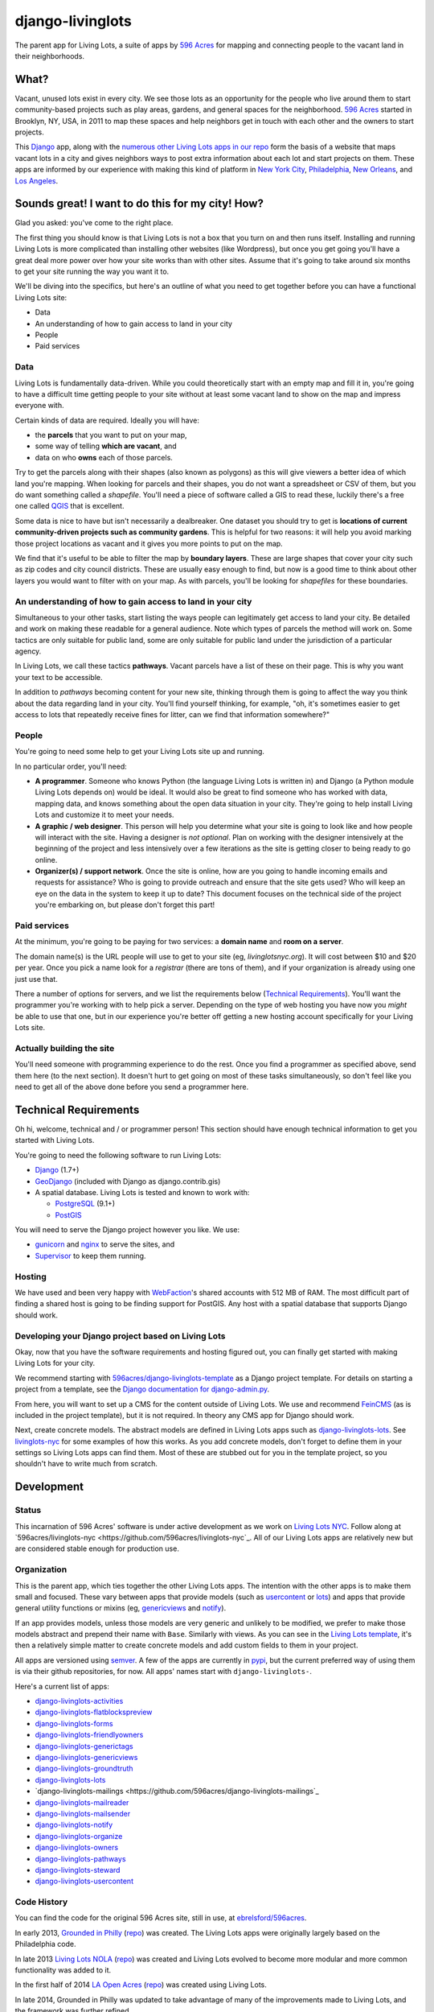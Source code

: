 django-livinglots
=================

The parent app for Living Lots, a suite of apps by `596 Acres
<http://596acres.org/>`_ for mapping and connecting people to the vacant land 
in their neighborhoods.


What?
-----

Vacant, unused lots exist in every city. We see those lots as an opportunity for
the people who live around them to start community-based projects such as play
areas, gardens, and general spaces for the neighborhood. `596 Acres
<http://596acres.org/>`_ started in Brooklyn, NY, USA, in 2011 to map these
spaces and help neighbors get in touch with each other and the owners to start
projects.

This `Django <http://djangoproject.com>`_ app, along with the `numerous other 
Living Lots apps in our repo <https://github.com/596acres>`_ form the basis of a 
website that maps vacant lots in a city and gives neighbors ways to post extra
information about each lot and start projects on them. These apps are informed
by our experience with making this kind of platform in `New York City
<http://596acres.org/>`_, 
`Philadelphia <http://groundedinphilly.org/>`_,
`New Orleans <http://livinglotsnola.org/>`_,
and `Los Angeles <http://laopenacres.org/>`_.


Sounds great! I want to do this for my city! How?
-------------------------------------------------

Glad you asked: you've come to the right place.

The first thing you should know is that Living Lots is not a box that you turn
on and then runs itself. Installing and running Living Lots is more complicated
than installing other websites (like Wordpress), but once you get going you'll
have a great deal more power over how your site works than with other sites.
Assume that it's going to take around six months to get your site running the 
way you want it to.

We'll be diving into the specifics, but here's an outline of what you need to 
get together before you can have a functional Living Lots site:

* Data
* An understanding of how to gain access to land in your city
* People
* Paid services


Data
^^^^

Living Lots is fundamentally data-driven. While you could theoretically start
with an empty map and fill it in, you're going to have a difficult time getting
people to your site without at least some vacant land to show on the map and
impress everyone with.

Certain kinds of data are required. Ideally you will have:

* the **parcels** that you want to put on your map,
* some way of telling **which are vacant**, and
* data on who **owns** each of those parcels.
  
Try to get the parcels along with their shapes (also known as polygons) as this 
will give viewers a better idea of which land you're mapping. When looking for 
parcels and their shapes, you do not want a spreadsheet or CSV of them, but you 
do want something called a *shapefile*.  You'll need a piece of software called
a GIS to read these, luckily there's a free one called `QGIS <http://qgis.org>`_
that is excellent.

Some data is nice to have but isn't necessarily a dealbreaker. One dataset you
should try to get is **locations of current community-driven projects such as 
community gardens**. This is helpful for two reasons: it will help you avoid
marking those project locations as vacant and it gives you more points to put
on the map.

We find that it's useful to be able to filter the map by **boundary layers**.
These are large shapes that cover your city such as zip codes and city council
districts. These are usually easy enough to find, but now is a good time to
think about other layers you would want to filter with on your map. As with
parcels, you'll be looking for *shapefiles* for these boundaries.


An understanding of how to gain access to land in your city
^^^^^^^^^^^^^^^^^^^^^^^^^^^^^^^^^^^^^^^^^^^^^^^^^^^^^^^^^^^

Simultaneous to your other tasks, start listing the ways people can legitimately
get access to land your city. Be detailed and work on making these readable for
a general audience. Note which types of parcels the method will work on. Some 
tactics are only suitable for public land, some are only suitable for public 
land under the jurisdiction of a particular agency.

In Living Lots, we call these tactics **pathways**. Vacant parcels have a list 
of these on their page. This is why you want your text to be accessible.

In addition to *pathways* becoming content for your new site, thinking through
them is going to affect the way you think about the data regarding land in your
city. You'll find yourself thinking, for example, "oh, it's sometimes easier to
get access to lots that repeatedly receive fines for litter, can we find that
information somewhere?"


People
^^^^^^

You're going to need some help to get your Living Lots site up and running.

In no particular order, you'll need:

* **A programmer**. Someone who knows Python (the language Living Lots is 
  written in) and Django (a Python module Living Lots depends on) would be 
  ideal. It would also be great to find someone who has worked with data, 
  mapping data, and knows something about the open data situation in your city.
  They're going to help install Living Lots and customize it to meet your needs.
* **A graphic / web designer**. This person will help you determine what your 
  site is going to look like and how people will interact with the site.  Having
  a designer is *not optional*. Plan on working with the designer intensively at
  the beginning of the project and less intensively over a few iterations as the
  site is getting closer to being ready to go online.
* **Organizer(s) / support network**. Once the site is online, how are you going
  to handle incoming emails and requests for assistance? Who is going to provide
  outreach and ensure that the site gets used? Who will keep an eye on the data
  in the system to keep it up to date? This document focuses on the technical 
  side of the project you're embarking on, but please don't forget this part!


Paid services
^^^^^^^^^^^^^

At the minimum, you're going to be paying for two services: a **domain name**
and **room on a server**.

The domain name(s) is the URL people will use to get to your site (eg, 
*livinglotsnyc.org*).  It will cost between $10 and $20 per year. Once you pick
a name look for a *registrar* (there are tons of them), and if your organization
is already using one just use that.

There a number of options for servers, and we list the requirements below
(`Technical Requirements <#technical-requirements>`_). You'll want the 
programmer you're working with to help pick a server. Depending on the type of 
web hosting you have now you *might* be able to use that one, but in our 
experience you're better off getting a new hosting account specifically for your
Living Lots site.


Actually building the site
^^^^^^^^^^^^^^^^^^^^^^^^^^

You'll need someone with programming experience to do the rest. Once you find a
programmer as specified above, send them here (to the next section). It doesn't
hurt to get going on most of these tasks simultaneously, so don't feel like you
need to get all of the above done before you send a programmer here.


Technical Requirements
----------------------

Oh hi, welcome, technical and / or programmer person! This section should have
enough technical information to get you started with Living Lots.

You're going to need the following software to run Living Lots:

* `Django <http://djangoproject.com/>`_ (1.7+)
* `GeoDjango <http://geodjango.org/>`_ (included with Django as
  django.contrib.gis)
* A spatial database. Living Lots is tested and known to work with:

  * `PostgreSQL <http://www.postgresql.org/>`_ (9.1+)
  * `PostGIS <http://postgis.net/>`_

You will need to serve the Django project however you like. We use:

* `gunicorn <http://gunicorn.org/>`_ and `nginx <http://nginx.org/>`_ to serve
  the sites, and
* `Supervisor <http://supervisord.org/>`_ to keep them running.


Hosting
^^^^^^^

We have used and been very happy with `WebFaction
<https://www.webfaction.com/>`_'s shared accounts with 512 MB of RAM. The most
difficult part of finding a shared host is going to be finding support for
PostGIS. Any host with a spatial database that supports Django should work.


Developing your Django project based on Living Lots
^^^^^^^^^^^^^^^^^^^^^^^^^^^^^^^^^^^^^^^^^^^^^^^^^^^

Okay, now that you have the software requirements and hosting figured out, you
can finally get started with making Living Lots for your city.

We recommend starting with `596acres/django-livinglots-template
<https://github.com/596acres/django-livinglots-template>`_ as a Django project
template. For details on starting a project from a template, see the `Django
documentation for django-admin.py
<https://docs.djangoproject.com/en/1.7/ref/django-admin/#startproject-projectname-destination>`_.

From here, you will want to set up a CMS for the content outside of Living Lots.
We use and recommend `FeinCMS 
<http://feincms-django-cms.readthedocs.org/en/latest/>`_ (as is included in the 
project template), but it is not required. In theory any CMS app for Django
should work.

Next, create concrete models. The abstract models are defined in Living Lots
apps such as `django-livinglots-lots
<https://github.com/596acres/django-livinglots-lots>`_. See `livinglots-nyc
<https://github.com/596acres/livinglots-nyc>`_ for some examples of how this 
works. As you add concrete models, don't forget to define them in your settings
so Living Lots apps can find them. Most of these are stubbed out for you in the
template project, so you shouldn't have to write much from scratch.


Development
-----------


Status
^^^^^^

This incarnation of 596 Acres' software is under active development as we work
on `Living Lots NYC <http://livinglotsnyc.org/>`_. Follow along at
`596acres/livinglots-nyc <https://github.com/596acres/livinglots-nyc`_. All
of our Living Lots apps are relatively new but are considered stable enough for
production use.


Organization
^^^^^^^^^^^^

This is the parent app, which ties together the other Living Lots apps. The
intention with the other apps is to make them small and focused. These vary
between apps that provide models (such as `usercontent
<https://github.com/596acres/django-livinglots-usercontent>`_ or `lots
<https://github.com/596acres/django-livinglots-lots>`_) and apps that provide
general utility functions or mixins (eg, `genericviews
<https://github.com/596acres/django-livinglots-genericviews>`_ and `notify
<https://github.com/596acres/django-livinglots-notify>`_).

If an app provides models, unless those models are very generic and unlikely to
be modified, we prefer to make those models abstract and prepend their name with
``Base``. Similarly with views. As you can see in the `Living Lots template
<https://github.com/596acres/django-livinglots-template>`_,
it's then a relatively simple matter to create concrete models and add custom
fields to them in your project.

All apps are versioned using `semver <http://semver.org/>`_. A few of the apps
are currently in `pypi <https://pypi.python.org/pypi>`_, but the current 
preferred way of using them is via their github repositories, for now. All apps'
names start with ``django-livinglots-``.

Here's a current list of apps:

* `django-livinglots-activities <https://github.com/596acres/django-livinglots-activities>`_
* `django-livinglots-flatblockspreview <https://github.com/596acres/django-livinglots-flatblockspreview>`_
* `django-livinglots-forms <https://github.com/596acres/django-livinglots-forms>`_
* `django-livinglots-friendlyowners <https://github.com/596acres/django-livinglots-friendlyowners>`_
* `django-livinglots-generictags <https://github.com/596acres/django-livinglots-generictags>`_
* `django-livinglots-genericviews <https://github.com/596acres/django-livinglots-genericviews>`_
* `django-livinglots-groundtruth <https://github.com/596acres/django-livinglots-groundtruth>`_
* `django-livinglots-lots <https://github.com/596acres/django-livinglots-lots>`_
* `django-livinglots-mailings <https://github.com/596acres/django-livinglots-mailings`_
* `django-livinglots-mailreader <https://github.com/596acres/django-livinglots-mailreader>`_
* `django-livinglots-mailsender <https://github.com/596acres/django-livinglots-mailsender>`_
* `django-livinglots-notify <https://github.com/596acres/django-livinglots-notify>`_
* `django-livinglots-organize <https://github.com/596acres/django-livinglots-organize>`_
* `django-livinglots-owners <https://github.com/596acres/django-livinglots-owners>`_
* `django-livinglots-pathways <https://github.com/596acres/django-livinglots-pathways>`_
* `django-livinglots-steward <https://github.com/596acres/django-livinglots-steward>`_
* `django-livinglots-usercontent <https://github.com/596acres/django-livinglots-usercontent>`_


Code History
^^^^^^^^^^^^

You can find the code for the original 596 Acres site, still in use, at
`ebrelsford/596acres <https://github.com/ebrelsford/596acres>`_.

In early 2013, `Grounded in Philly <http://groundedinphilly.org>`_ 
(`repo <https://github.com/596acres/livinglots-philly>`_) was created.
The Living Lots apps were originally largely based on the Philadelphia code.

In late 2013 `Living Lots NOLA <http://livinglotsnola.org/>`_
(`repo <https://github.com/596acres/livinglots-nola>`_) was created and Living
Lots evolved to become more modular and more common functionality was added to
it.

In the first half of 2014 `LA Open Acres <http://laopenacres.org/>`_
(`repo <https://github.com/596acres/livinglots-la>`_) was created using Living
Lots.

In late 2014, Grounded in Philly was updated to take advantage of many of
the improvements made to Living Lots, and the framework was further refined.

Also in late 2014, the framework came full circle: the site in NYC was 
rewritten, became `Living Lots NYC <http://livinglotsnyc.org>`_ 
(`repo <https://github.com/596acres/livinglots-nyc`_), and is now based on 
Living Lots.


License
-------

django-livinglots is released under the `BSD license
<http://opensource.org/licenses/BSD-3-Clause>`_.
